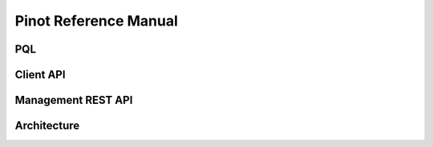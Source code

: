 Pinot Reference Manual
======================

PQL
---

Client API
----------

Management REST API
-------------------

Architecture
------------
